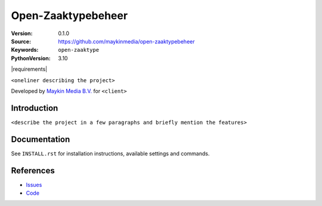 ===================
Open-Zaaktypebeheer
===================

:Version: 0.1.0
:Source: https://github.com/maykinmedia/open-zaaktypebeheer
:Keywords: ``open-zaaktype``
:PythonVersion: 3.10

|build-status| |requirements|

``<oneliner describing the project>``

Developed by `Maykin Media B.V.`_ for ``<client>``


Introduction
============

``<describe the project in a few paragraphs and briefly mention the features>``


Documentation
=============

See ``INSTALL.rst`` for installation instructions, available settings and
commands.


References
==========

* `Issues <https://github.com/maykinmedia/open-zaaktypebeheer/issues>`_
* `Code <https://github.com/maykinmedia/open-zaaktypebeheer>`_



.. _Maykin Media B.V.: https://www.maykinmedia.nl

.. |build-status| image:: https://github.com/maykinmedia/open-zaaktypebeheer/actions/workflows/ci.yml/badge.svg
    :alt: Build status
    :target: https://github.com/maykinmedia/open-zaaktypebeheer/actions/workflows/ci.yml

.. |code-quality| image:: https://github.com/maykinmedia/open-zaaktypebeheer/actions/workflows/code_quality.yml/badge.svg
    :alt: Code quality checks
    :target: https://github.com/maykinmedia/open-zaaktypebeheer/actions/workflows/code_quality.yml

.. |black| image:: https://img.shields.io/badge/code%20style-black-000000.svg
    :alt: Code style
    :target: https://github.com/psf/black
